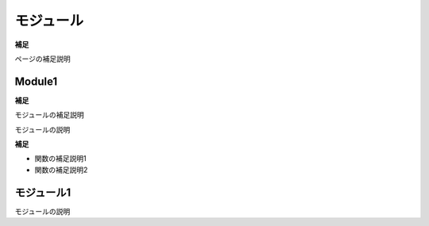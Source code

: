 モジュール
==========

**補足**

ページの補足説明


Module1
-------

**補足**

モジュールの補足説明

モジュールの説明

.. vb:function:: Sub procedureWithoutDocComment()
   :module: Module1


**補足**

- 関数の補足説明1
- 関数の補足説明2


.. vb:function:: Sub sampleProcedure()
   :module: Module1

   かんたんなプロシージャ

.. vb:function:: Private Sub samplePrivateProcedure(ByVal num As Integer)
   :module: Module1

   かんたんなプライベートプロシージャ

   :param num: 数字
   :type num: Integer

.. vb:function:: Function sampleFunction(ByVal name As String) As String
   :module: Module1

   名前を呼ぶ文字列を返す関数
   名前を入力すると「こんにちは、○○さん」を出力する。

   :param name: 名前
   :type name: String
   :returns: 名前を呼ぶ文字列
   :rtype: String

   注意事項1
   注意事項2
   
   注意事項3

.. vb:function:: Sub testFix(ByVal name)
   :module: Module1

   修正確認用

   :param name: 名前

   注意事項

.. vb:function:: Sub testFix2(name)
   :module: Module1

   修正確認用2

   :param name: 名前

   注意事項


モジュール1
-----------

モジュールの説明

.. vb:function:: Sub procedureWithoutDocComment()
   :module: モジュール1

.. vb:function:: Sub sampleProcedure()
   :module: モジュール1

   かんたんなプロシージャ

.. vb:function:: Private Sub samplePrivateProcedure(ByVal num As Integer)
   :module: モジュール1

   かんたんなプライベートプロシージャ

   :param num: 数字
   :type num: Integer

.. vb:function:: Function 名前呼び(ByVal name As String) As String
   :module: モジュール1

   名前を呼ぶ文字列を返す関数
   名前を入力すると「こんにちは、○○さん」を出力する。

   :param name: 名前
   :type name: String
   :returns: 名前を呼ぶ文字列
   :rtype: String

   注意事項1
   注意事項2
   
   注意事項3

